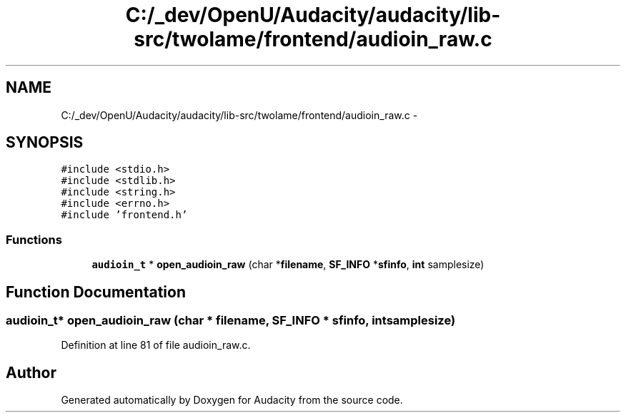 .TH "C:/_dev/OpenU/Audacity/audacity/lib-src/twolame/frontend/audioin_raw.c" 3 "Thu Apr 28 2016" "Audacity" \" -*- nroff -*-
.ad l
.nh
.SH NAME
C:/_dev/OpenU/Audacity/audacity/lib-src/twolame/frontend/audioin_raw.c \- 
.SH SYNOPSIS
.br
.PP
\fC#include <stdio\&.h>\fP
.br
\fC#include <stdlib\&.h>\fP
.br
\fC#include <string\&.h>\fP
.br
\fC#include <errno\&.h>\fP
.br
\fC#include 'frontend\&.h'\fP
.br

.SS "Functions"

.in +1c
.ti -1c
.RI "\fBaudioin_t\fP * \fBopen_audioin_raw\fP (char *\fBfilename\fP, \fBSF_INFO\fP *\fBsfinfo\fP, \fBint\fP samplesize)"
.br
.in -1c
.SH "Function Documentation"
.PP 
.SS "\fBaudioin_t\fP* open_audioin_raw (char * filename, \fBSF_INFO\fP * sfinfo, \fBint\fP samplesize)"

.PP
Definition at line 81 of file audioin_raw\&.c\&.
.SH "Author"
.PP 
Generated automatically by Doxygen for Audacity from the source code\&.
